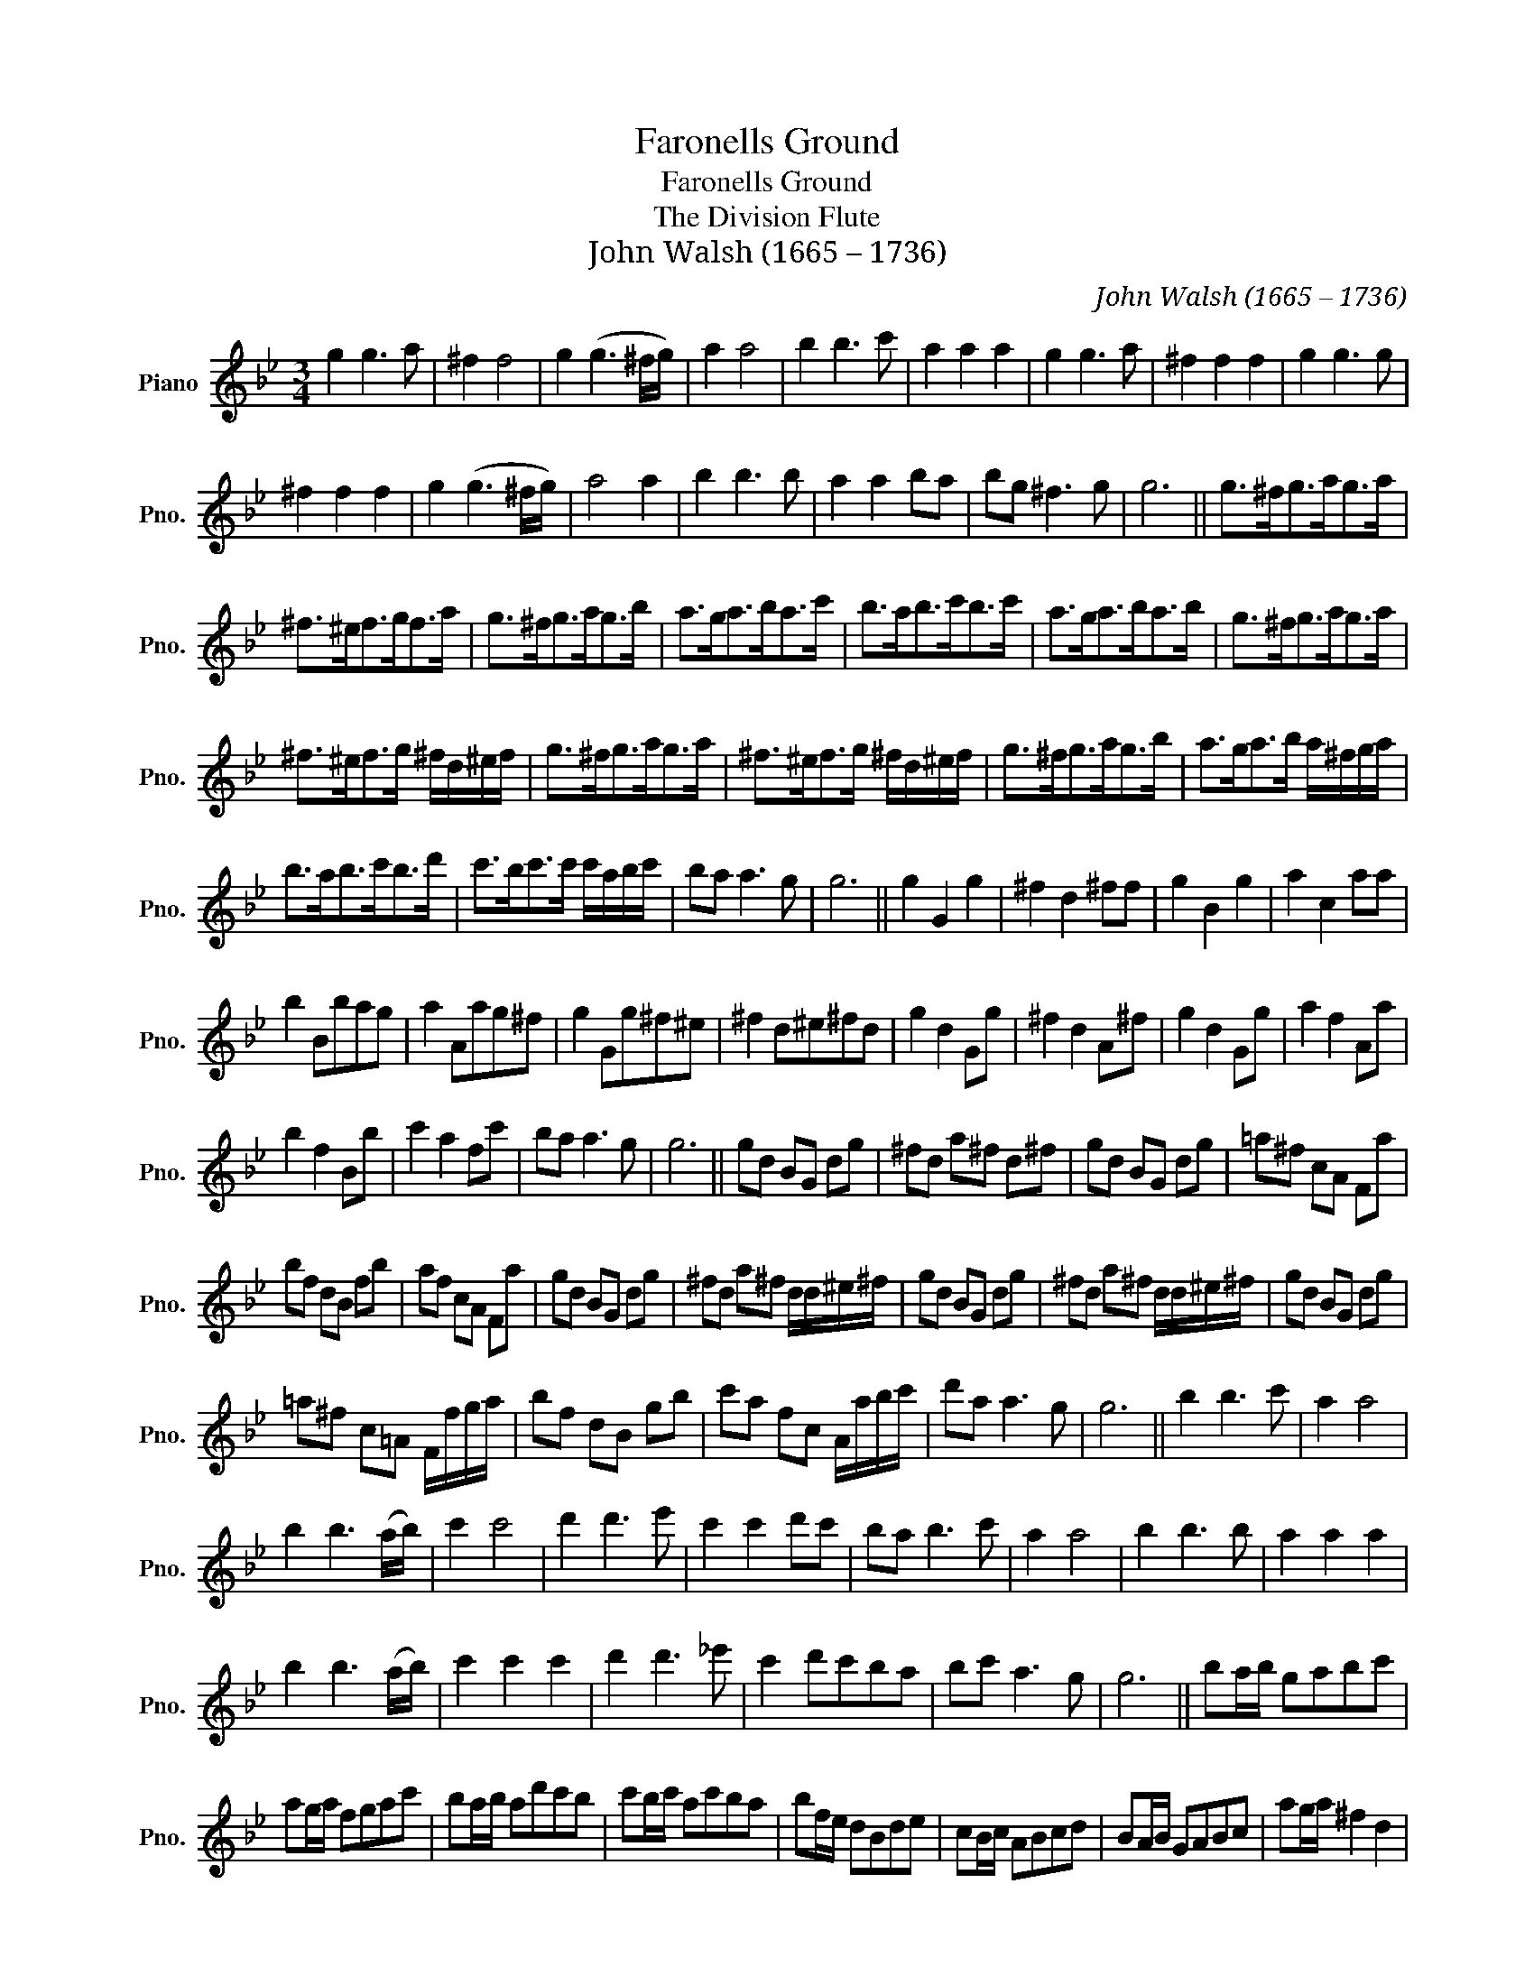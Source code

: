 X:1
T:Faronells Ground
T:Faronells Ground
T:The Division Flute
T:John Walsh (1665 – 1736)
C:John Walsh (1665 – 1736)
L:1/8
M:3/4
K:Bb
V:1 treble nm="Piano" snm="Pno."
V:1
 g2 g3 a | ^f2 f4 | g2 (g3 ^f/g/) | a2 a4 | b2 b3 c' | a2 a2 a2 | g2 g3 a | ^f2 f2 f2 | g2 g3 g | %9
 ^f2 f2 f2 | g2 (g3 ^f/g/) | a4 a2 | b2 b3 b | a2 a2 ba | bg ^f3 g | g6 || g>^fg>ag>a | %17
 ^f>^ef>gf>a | g>^fg>ag>b | a>ga>ba>c' | b>ab>c'b>c' | a>ga>ba>b | g>^fg>ag>a | %23
 ^f>^ef>g ^f/d/^e/f/ | g>^fg>ag>a | ^f>^ef>g ^f/d/^e/f/ | g>^fg>ag>b | a>ga>b a/^f/g/a/ | %28
 b>ab>c'b>d' | c'>bc'>c' c'/a/b/c'/ | ba a3 g | g6 || g2 G2 g2 | ^f2 d2 ^ff | g2 B2 g2 | a2 c2 aa | %36
 b2 Bbag | a2 Aag^f | g2 Gg^f^e | ^f2 d^e^fd | g2 d2 Gg | ^f2 d2 A^f | g2 d2 Gg | a2 f2 Aa | %44
 b2 f2 Bb | c'2 a2 fc' | ba a3 g | g6 || gd BG dg | ^fd a^f d^f | gd BG dg | =a^f cA Fa | %52
 bf dB fb | af cA Fa | gd BG dg | ^fd a^f d/d/^e/^f/ | gd BG dg | ^fd a^f d/d/^e/^f/ | gd BG dg | %59
 =a^f c=A F/f/g/a/ | bf dB gb | c'a fc A/a/b/c'/ | d'a a3 g | g6 || b2 b3 c' | a2 a4 | %66
 b2 b3 (a/b/) | c'2 c'4 | d'2 d'3 e' | c'2 c'2 d'c' | ba b3 c' | a2 a4 | b2 b3 b | a2 a2 a2 | %74
 b2 b3 (a/b/) | c'2 c'2 c'2 | d'2 d'3 _e' | c'2 d'c'ba | bc' a3 g | g6 || ba/b/ gabc' | %81
 ag/a/ fgac' | ba/b/ ad'c'b | c'b/c'/ ac'ba | bf/e/ dBde | cB/c/ ABcd | BA/B/ GABc | ag/a/ ^f2 d2 | %88
 BA/B/ GB/c/ dc/B/ | Aa/g/ ^f^e/=f/ d^e/^f/ | gd/c/ BA/B/ GA/B/ | cB/c/ AG/A/ Ff/g/ | %92
 f^e/f/ dc/d/ Be/d/ | cc'/b/ ag/a/ fg/a/ | ba/b/ a3 g | g6 || b2 g2 b2 | a2 ^f2 a2 | b2 g2 b2 | %99
 c'2 a2 c'2 | d'2 b2 d'2 | c'2 a2 c'2 | b2 g2 b2 | a2 ^f2 a2 | bagd'bc' | a2 ^fd af | gabad'b | %107
 c'2 af c'a | bc'd'abc' | agac'ac' | ba a3 g | g6 || b>a b2 z2 | ab a2 z2 | ba b2 z2 | c'b c'2 z2 | %116
 d'c' d'2 z2 | c'b c'2 z2 | b>a b>c' b>c' | a>b a2 z2 | ba b2 b2 | ab a2 a2 | ba b2 b2 | %123
 c'd' c'2 c'2 | d'c' d'e'd'e' | c'bc'd'c'd' | ba a3 g | g6 || b/a/b/c'/ d'b gd | %129
 ^f/^e/=f/g/ a^fdA | g/f/g/a/ bg dB | a/g/a/b/ c'a fc | d/c/d/e/ fd BF | A/G/A/B/ cA fc | %134
 B/A/B/c/ dB ge | f/e/f/g/ ab a2 | b/a/b/c'/ d'b gd | ^f/^e/=f/g/ a^f dA | g/f/g/a/ bg dB | %139
 a/g/a/b/ c'a fc | d/c/d/e/ fd BF | A/G/A/B/ cA fa | bg g3 ^f | g6 || d'2 d'3 d' | %145
 (d'e') (d'c') (bd') | b2 (b3 a/b/) | (c'd') (c'd') (c'b/a/) | b2 b3 c' | (a>g) (a>b) (a>b) | %150
 g2 g3 a | ^f2 f4 | (g>a) (g>a) (g>b) | (a>b) (a>b) (a>d') | (b>c') (b>c') (b>d') | %155
 (c'>d') (c'>d') (c'>a) | b2 c'2 d'2 | c'2 b2 a2 | bg g3 ^f | g6 || b2 b3 b | a2 a3 a | %162
 b2 (b3 a/b/) | c'2 c'2 c'2 | d2 d3 d | c2 c2 c2 | B2 B3 c | A2 A4 | b2 b3 c' | a2 a4 | %170
 b2 (b3 a/b/) | c'2 c'4 | d2 d3 e | cBcB B2 | z B A3 G | G6 |] %176

